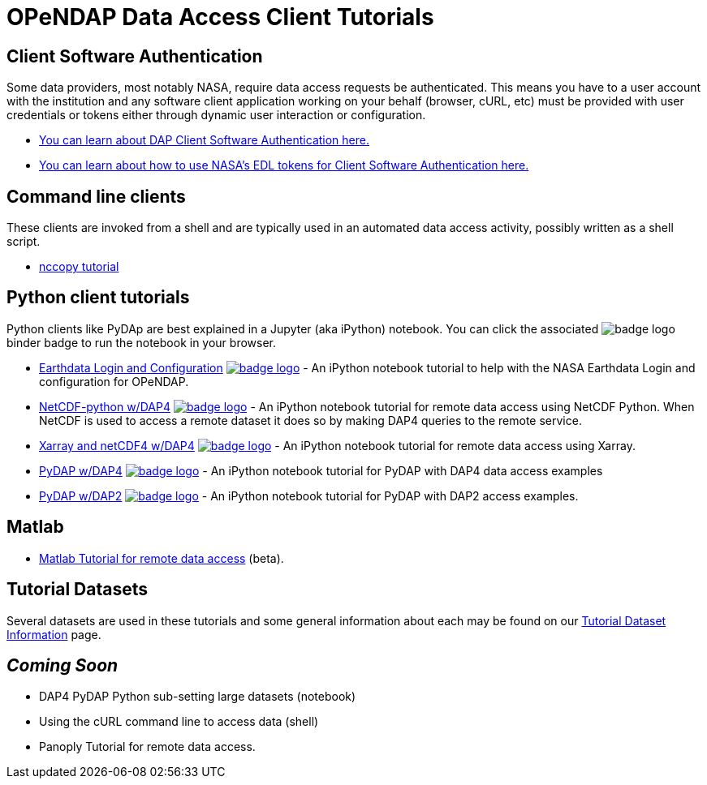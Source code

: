 
= OPeNDAP Data Access Client Tutorials

== Client Software Authentication
Some data providers, most notably NASA, require data access requests be
authenticated. This means you have to a user account with the institution and
any software client application working on your behalf (browser, cURL, etc)
must be provided with user credentials or tokens either through dynamic user
interaction or configuration.

* link:https://opendap.github.io/documentation/tutorials/ClientAuthentication.html[
You can learn about DAP Client Software Authentication here.]

* link:https://opendap.github.io/documentation/tutorials/ClientAuthenticationWithEDLTokens.html[
You can learn about how to use NASA's EDL tokens for Client Software Authentication here.]

== Command line clients
These clients are invoked from a shell and are typically used in an automated
data access activity, possibly written as a shell script.

*  link:https://opendap.github.io/documentation/tutorials/nccopy_tutorial.html[nccopy tutorial]

== Python client tutorials
Python clients like PyDAp are best explained in a Jupyter (aka iPython) notebook.
You  can click the associated image:https://mybinder.org/badge_logo.svg[fit=line]
binder badge  to run the notebook in your browser.

*  link:https://github.com/OPENDAP/NASA-tutorials/blob/main/tutorials/0.NASA_EDL_Login.ipynb[Earthdata Login and Configuration]
image:https://mybinder.org/badge_logo.svg[fit=line, link="https://mybinder.org/v2/gh/OPENDAP/NASA-tutorials/main?labpath=tutorials%2F0.NASA_EDL_Login.ipynb"] -
An iPython notebook tutorial to help with the NASA Earthdata Login and configuration for OPeNDAP.

*  link:https://github.com/OPENDAP/NASA-tutorials/blob/main/tutorials/1.netcdf_tutorial.ipynb[NetCDF-python w/DAP4]
image:https://mybinder.org/badge_logo.svg[fit=line, link="https://mybinder.org/v2/gh/OPENDAP/NASA-tutorials/main?labpath=tutorials%2F1.netcdf_tutorial.ipynb"] -
An iPython notebook tutorial for remote data access using NetCDF Python. When
NetCDF is used to access a remote dataset it does so by making DAP4 queries
to the remote service.

*  link:https://github.com/OPENDAP/NASA-tutorials/blob/main/tutorials/2.xarray_netcdf_tutorial.ipynb[Xarray and netCDF4 w/DAP4]
image:https://mybinder.org/badge_logo.svg[fit=line, link="https://mybinder.org/v2/gh/OPENDAP/NASA-tutorials/main?labpath=tutorials%2F2.xarray_netcdf_tutorial.ipynb"] -
An iPython notebook tutorial for remote data access using Xarray.

*  link:https://github.com/OPENDAP/NASA-tutorials/blob/main/tutorials/3.pydap_dap4_basic.ipynb[PyDAP w/DAP4]
image:https://mybinder.org/badge_logo.svg[fit=line, link="https://mybinder.org/v2/gh/OPENDAP/NASA-tutorials/main?labpath=tutorials%2F3.pydap_dap4_basic.ipynb"] -
An iPython notebook tutorial for PyDAP with DAP4 data access examples

* link:https://github.com/OPENDAP/NASA-tutorials/blob/main/tutorials/4.pydap_dap2_basic.ipynb[PyDAP w/DAP2]
image:https://mybinder.org/badge_logo.svg[fit=line, link="https://mybinder.org/v2/gh/OPENDAP/NASA-tutorials/main?labpath=tutorials%2F4.pydap_dap2_basic.ipynb"] -
An iPython notebook tutorial for PyDAP with DAP2 access examples.

== Matlab
* link:https://opendap.github.io/documentation/tutorials/matlab_tutorial.html[Matlab Tutorial for remote data access] (beta).

== Tutorial Datasets
Several datasets are used in these tutorials and some general information about
each may be found on our
link:https://opendap.github.io/documentation/tutorials/TutorialDatasets.html[Tutorial Dataset Information]
page.

== _Coming Soon_
* DAP4 PyDAP Python sub-setting large datasets (notebook)
* Using the cURL command line to access data (shell)
* Panoply Tutorial for remote data access.



